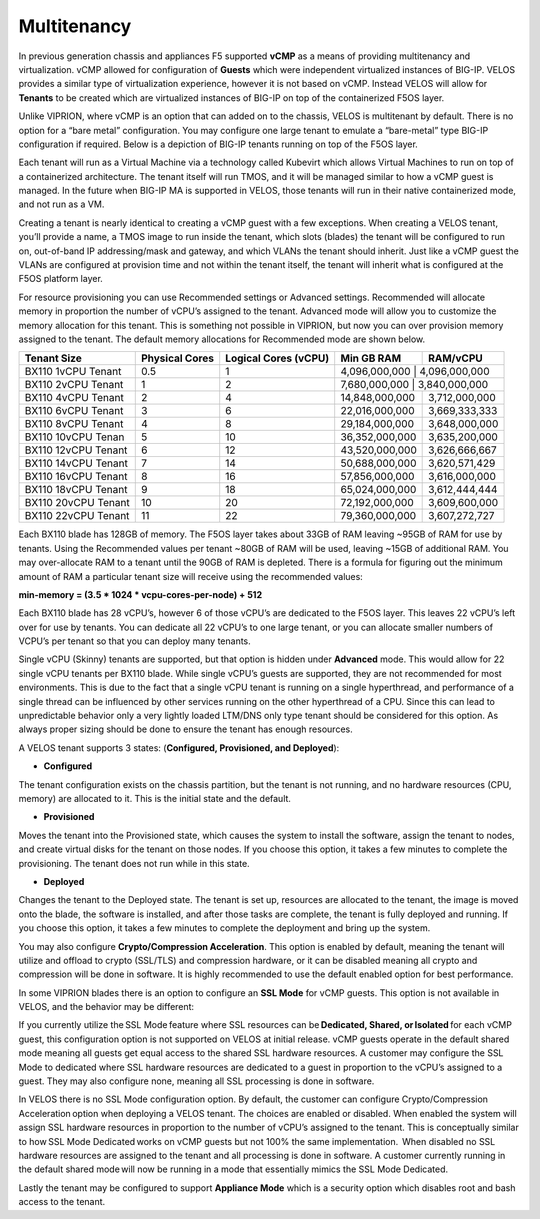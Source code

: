 ============
Multitenancy
============

In previous generation chassis and appliances F5 supported **vCMP** as a means of providing multitenancy and virtualization. vCMP allowed for configuration of **Guests** which were independent virtualized instances of BIG-IP. VELOS provides a similar type of virtualization experience, however it is not based on vCMP.  Instead VELOS will allow for **Tenants** to be created which are virtualized instances of BIG-IP on top of the containerized F5OS layer. 

Unlike VIPRION, where vCMP is an option that can added on to the chassis, VELOS is multitenant by default. There is no option for a “bare metal” configuration. You may configure one large tenant to emulate a “bare-metal” type BIG-IP configuration if required. Below is a depiction of BIG-IP tenants running on top of the F5OS layer. 

.. image:: images/velos_multitenancy/image1.png
  :align: center
  :scale: 50%

Each tenant will run as a Virtual Machine via a technology called Kubevirt which allows Virtual Machines to run on top of a containerized architecture. The tenant itself will run TMOS, and it will be managed similar to how a vCMP guest is managed. In the future when BIG-IP MA is supported in VELOS, those tenants will run in their native containerized mode, and not run as a VM.

Creating a tenant is nearly identical to creating a vCMP guest with a few exceptions. When creating a VELOS tenant, you’ll provide a name, a TMOS image to run inside the tenant, which slots (blades) the tenant will be configured to run on, out-of-band IP addressing/mask and gateway, and which VLANs the tenant should inherit. Just like a vCMP guest the VLANs are configured at provision time and not within the tenant itself, the tenant will inherit what is configured at the F5OS platform layer.

.. image:: images/velos_multitenancy/image2.png
  :align: center
  :scale: 50%

For resource provisioning you can use Recommended settings or Advanced settings. Recommended will allocate memory in proportion the number of vCPU’s assigned to the tenant. Advanced mode will allow you to customize the memory allocation for this tenant. This is something not possible in VIPRION, but now you can over provision memory assigned to the tenant. The default memory allocations for Recommended mode are shown below.

+----------------------+---------------------+--------------------------+-----------------+-----------------+
| **Tenant Size**      | **Physical Cores**  | **Logical Cores (vCPU)** | **Min GB RAM**  | **RAM/vCPU**    |
+======================+=====================+==========================+=================+=================+
| BX110 1vCPU Tenant   | 0.5                 |  1                       | 4,096,000,000   | 4,096,000,000   |
+----------------------+---------------------+--------------------------+----------------+------------------+
| BX110 2vCPU Tenant   | 1                   |  2                       | 7,680,000,000   | 3,840,000,000   |
+----------------------+---------------------+--------------------------+-----------------+-----------------+
| BX110 4vCPU Tenant   | 2                   |  4                       | 14,848,000,000  | 3,712,000,000   |
+----------------------+---------------------+--------------------------+-----------------+-----------------+
| BX110 6vCPU Tenant   | 3                   |  6                       | 22,016,000,000  | 3,669,333,333   |
+----------------------+---------------------+--------------------------+-----------------+-----------------+
| BX110 8vCPU Tenant   | 4                   |  8                       | 29,184,000,000  | 3,648,000,000   |
+----------------------+---------------------+--------------------------+-----------------+-----------------+
| BX110 10vCPU Tenan   | 5                   |  10                      | 36,352,000,000  | 3,635,200,000   |
+----------------------+---------------------+--------------------------+-----------------+-----------------+
| BX110 12vCPU Tenant  | 6                   |  12                      | 43,520,000,000  | 3,626,666,667   |
+----------------------+---------------------+--------------------------+-----------------+-----------------+
| BX110 14vCPU Tenant  | 7                   |  14                      | 50,688,000,000  | 3,620,571,429   |
+----------------------+---------------------+--------------------------+-----------------+-----------------+
| BX110 16vCPU Tenant  | 8                   |  16                      | 57,856,000,000  | 3,616,000,000   |
+----------------------+---------------------+--------------------------+-----------------+-----------------+
| BX110 18vCPU Tenant  | 9                   |  18                      | 65,024,000,000  | 3,612,444,444   |
+----------------------+---------------------+--------------------------+-----------------+-----------------+
| BX110 20vCPU Tenant  | 10                  |  20                      | 72,192,000,000  | 3,609,600,000   |
+----------------------+---------------------+--------------------------+-----------------+-----------------+
| BX110 22vCPU Tenant  | 11                  |  22                      | 79,360,000,000  | 3,607,272,727   |
+----------------------+---------------------+--------------------------+-----------------+-----------------+

Each BX110 blade has 128GB of memory. The F5OS layer takes about 33GB of RAM leaving ~95GB of RAM for use by tenants. Using the Recommended values per tenant ~80GB of RAM will be used, leaving ~15GB of additional RAM. You may over-allocate RAM to a tenant until the 90GB of RAM is depleted. There is a formula for figuring out the minimum amount of RAM a particular tenant size will receive using the recommended values:

**min-memory = (3.5 * 1024 * vcpu-cores-per-node) + 512**

Each BX110 blade has 28 vCPU’s, however 6 of those vCPU’s are dedicated to the F5OS layer. This leaves 22 vCPU’s left over for use by tenants.  You can dedicate all 22 vCPU’s to one large tenant, or you can allocate smaller numbers of VCPU’s per tenant so that you can deploy many tenants.

.. image:: images/velos_multitenancy/image3.png
  :align: center
  :scale: 70%

Single vCPU (Skinny) tenants are supported, but that option is hidden under **Advanced** mode. This would allow for 22 single vCPU tenants per BX110 blade. While single vCPU’s guests are supported, they are not recommended for most environments. This is due to the fact that a single vCPU tenant is running on a single hyperthread, and performance of a single thread can be influenced by other services running on the other hyperthread of a CPU. Since this can lead to unpredictable behavior only a very lightly loaded LTM/DNS only type tenant should be considered for this option. As always proper sizing should be done to ensure the tenant has enough resources. 

A VELOS tenant supports 3 states: (**Configured, Provisioned, and Deployed**):

•	**Configured**

The tenant configuration exists on the chassis partition, but the tenant is not running, and no hardware resources (CPU, memory) are allocated to it. This is the initial state and the default.


•	**Provisioned**

Moves the tenant into the Provisioned state, which causes the system to install the software, assign the tenant to nodes, and create virtual disks for the tenant on those nodes. If you choose this option, it takes a few minutes to complete the provisioning. The tenant does not run while in this state.

•	**Deployed**

Changes the tenant to the Deployed state. The tenant is set up, resources are allocated to the tenant, the image is moved onto the blade, the software is installed, and after those tasks are complete, the tenant is fully deployed and running. If you choose this option, it takes a few minutes to complete the deployment and bring up the system.


You may also configure **Crypto/Compression Acceleration**. This option is enabled by default, meaning the tenant will utilize and offload to crypto (SSL/TLS) and compression hardware, or it can be disabled meaning all crypto and compression will be done in software. It is highly recommended to use the default enabled option for best performance. 

In some VIPRION blades there is an option to configure an **SSL Mode** for vCMP guests. This option is not available in VELOS, and the behavior may be different:

If you currently utilize the SSL Mode feature where SSL resources can be **Dedicated, Shared, or Isolated** for each vCMP guest, this configuration option is not supported on VELOS at initial release. vCMP guests operate in the default shared mode meaning all guests get equal access to the shared SSL hardware resources. A customer may configure the SSL Mode to dedicated where SSL hardware resources are dedicated to a guest in proportion to the vCPU’s assigned to a guest. They may also configure none, meaning all SSL processing is done in software.  
  
In VELOS there is no SSL Mode configuration option. By default, the customer can configure Crypto/Compression Acceleration option when deploying a VELOS tenant. The choices are enabled or disabled. When enabled the system will assign SSL hardware resources in proportion to the number of vCPU’s assigned to the tenant. This is conceptually similar to how SSL Mode Dedicated works on vCMP guests but not 100% the same implementation.  When disabled no SSL hardware resources are assigned to the tenant and all processing is done in software. A customer currently running in the default shared mode will now be running in a mode that essentially mimics the SSL Mode Dedicated. 

Lastly the tenant may be configured to support **Appliance Mode** which is a security option which disables root and bash access to the tenant.
